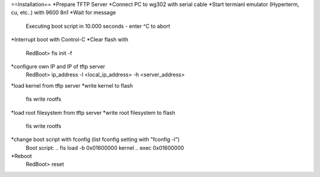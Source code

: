 ==Installation==
*Prepare TFTP Server
*Connect PC to wg302 with serial cable
*Start termianl emulator (Hyperterm, cu, etc..) with 9600 8n1
*Wait for message 
 Executing boot script in 10.000 seconds - enter ^C to abort
*Interrupt boot with Control-C
*Clear flash with 
 RedBoot> fis init -f
*configure own IP and IP of tftp server
 RedBoot> ip_address -l <local_ip_address> -h <server_address>
*load kernel from tftp server
*write kernel to flash
 fis write rootfs
*load root filesystem  from tftp server
*write root filesystem to flash
 fis write rootfs
*change boot script with fconfig (list fconfig setting with "fconfig -l")
 Boot script:
 .. fis load -b 0x01600000 kernel
 .. exec 0x01600000
*Reboot
 RedBoot> reset

